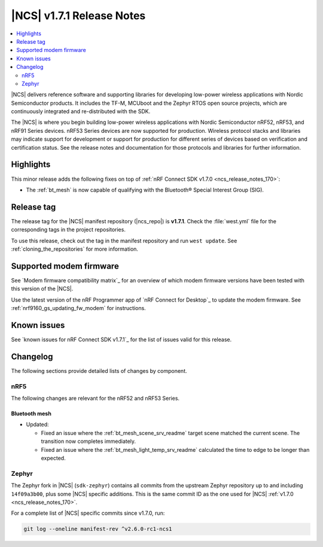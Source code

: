 .. _ncs_release_notes_171:

|NCS| v1.7.1 Release Notes
##########################

.. contents::
   :local:
   :depth: 2

|NCS| delivers reference software and supporting libraries for developing low-power wireless applications with Nordic Semiconductor products.
It includes the TF-M, MCUboot and the Zephyr RTOS open source projects, which are continuously integrated and re-distributed with the SDK.

The |NCS| is where you begin building low-power wireless applications with Nordic Semiconductor nRF52, nRF53, and nRF91 Series devices.
nRF53 Series devices are now supported for production.
Wireless protocol stacks and libraries may indicate support for development or support for production for different series of devices based on verification and certification status.
See the release notes and documentation for those protocols and libraries for further information.

Highlights
**********

This minor release adds the following fixes on top of :ref:`nRF Connect SDK v1.7.0 <ncs_release_notes_170>`:

* The :ref:`bt_mesh` is now capable of qualifying with the Bluetooth® Special Interest Group (SIG).

Release tag
***********

The release tag for the |NCS| manifest repository (|ncs_repo|) is **v1.7.1**.
Check the :file:`west.yml` file for the corresponding tags in the project repositories.

To use this release, check out the tag in the manifest repository and run ``west update``.
See :ref:`cloning_the_repositories` for more information.

Supported modem firmware
************************

See `Modem firmware compatibility matrix`_ for an overview of which modem firmware versions have been tested with this version of the |NCS|.

Use the latest version of the nRF Programmer app of `nRF Connect for Desktop`_ to update the modem firmware.
See :ref:`nrf9160_gs_updating_fw_modem` for instructions.

Known issues
************

See `known issues for nRF Connect SDK v1.7.1`_ for the list of issues valid for this release.

Changelog
*********

The following sections provide detailed lists of changes by component.

nRF5
====

The following changes are relevant for the nRF52 and nRF53 Series.

Bluetooth mesh
--------------

* Updated:

  * Fixed an issue where the :ref:`bt_mesh_scene_srv_readme` target scene matched the current scene.
    The transition now completes immediately.
  * Fixed an issue where the :ref:`bt_mesh_light_temp_srv_readme` calculated the time to edge to be longer than expected.

Zephyr
======

.. NOTE TO MAINTAINERS: All the Zephyr commits in the below git commands must be handled specially after each upmerge and each NCS release.

The Zephyr fork in |NCS| (``sdk-zephyr``) contains all commits from the upstream Zephyr repository up to and including ``14f09a3b00``, plus some |NCS| specific additions.
This is the same commit ID as the one used for |NCS| :ref:`v1.7.0 <ncs_release_notes_170>`.

For a complete list of |NCS| specific commits since v1.7.0, run:

.. code-block:: none

   git log --oneline manifest-rev ^v2.6.0-rc1-ncs1
